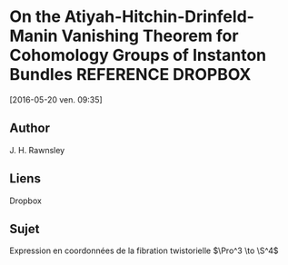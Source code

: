 #+TAGS: REFERENCE(r) DROPBOX(d) CALIBRE(c)

* On the Atiyah-Hitchin-Drinfeld-Manin Vanishing Theorem for Cohomology Groups of Instanton Bundles :REFERENCE:DROPBOX:
[2016-05-20 ven. 09:35]
** Author 
   J. H. Rawnsley
** Liens
   Dropbox
** Sujet
   Expression en coordonnées de la fibration twistorielle $\Pro^3 \to \S^4$


